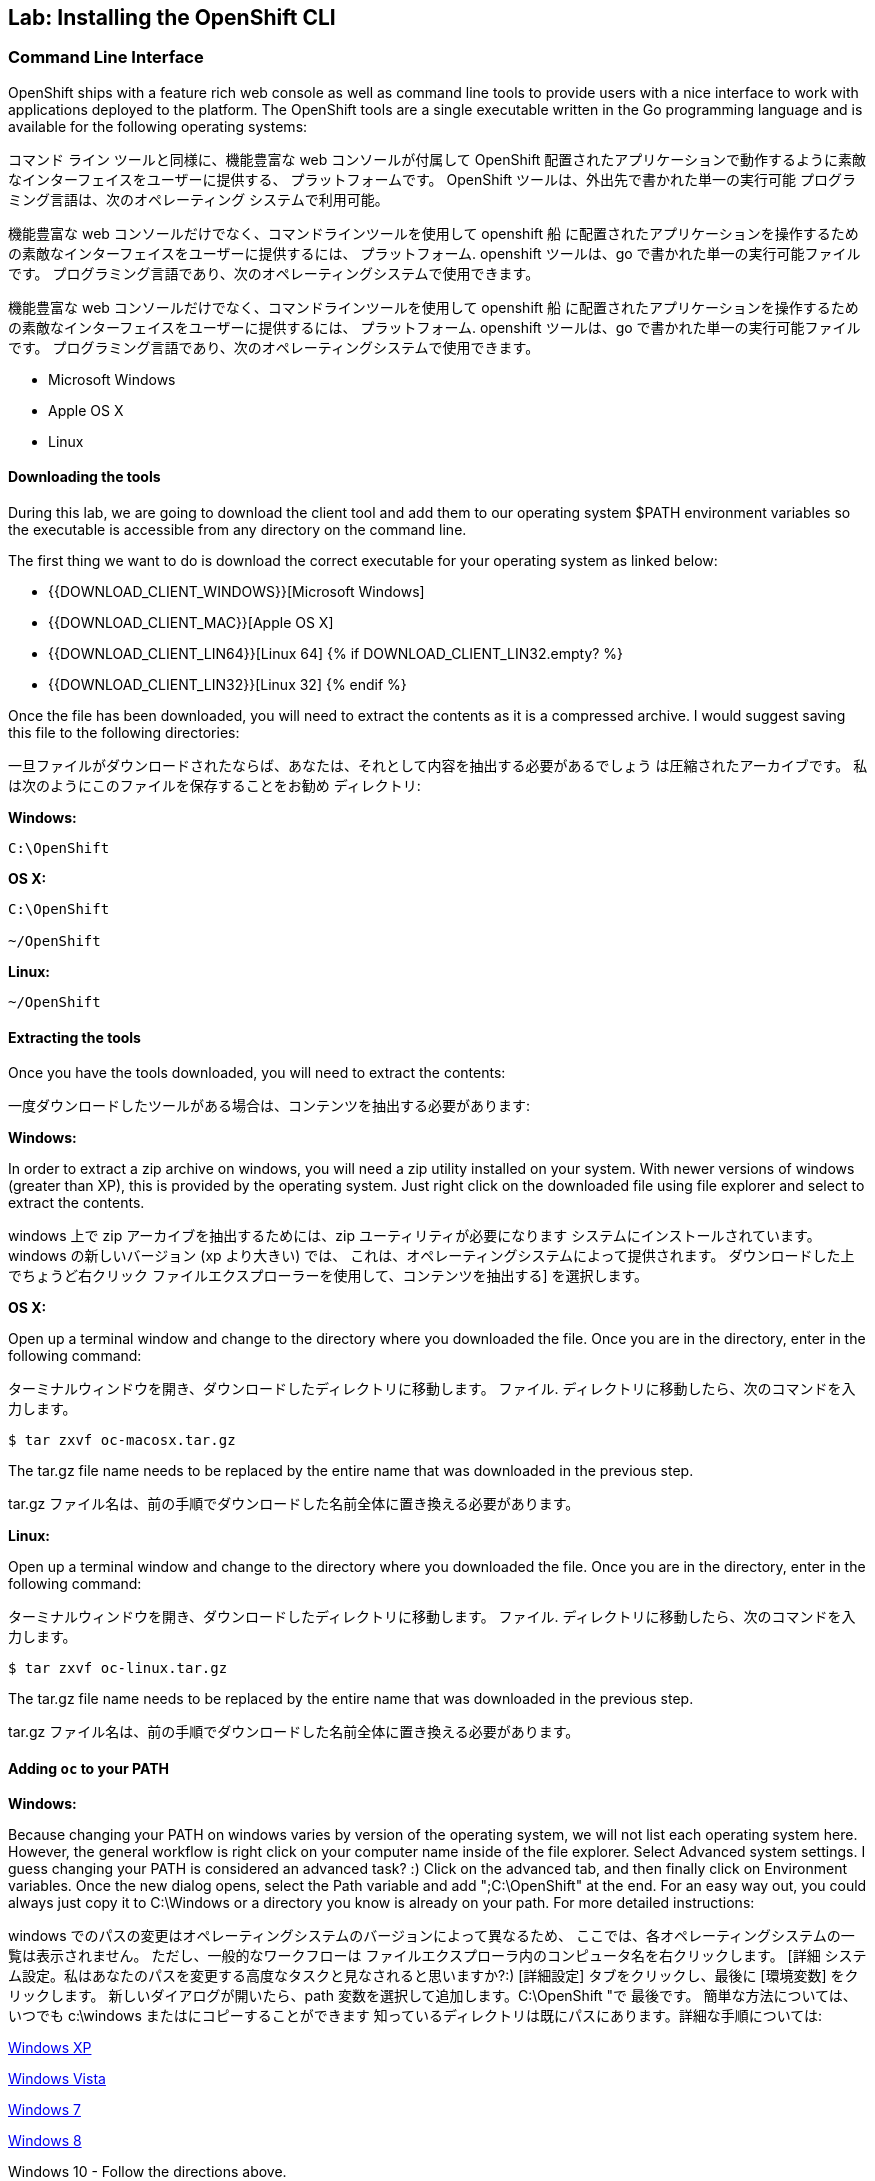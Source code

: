 ## Lab: Installing the OpenShift CLI

### Command Line Interface

OpenShift ships with a feature rich web console as well as command line tools
to provide users with a nice interface to work with applications deployed to the
platform.  The OpenShift tools are a single executable written in the Go
programming language and is available for the following operating systems:

コマンド ライン ツールと同様に、機能豊富な web コンソールが付属して OpenShift
配置されたアプリケーションで動作するように素敵なインターフェイスをユーザーに提供する、
プラットフォームです。 OpenShift ツールは、外出先で書かれた単一の実行可能
プログラミング言語は、次のオペレーティング システムで利用可能。


機能豊富な web コンソールだけでなく、コマンドラインツールを使用して openshift 船
に配置されたアプリケーションを操作するための素敵なインターフェイスをユーザーに提供するには、
プラットフォーム. openshift ツールは、go で書かれた単一の実行可能ファイルです。
プログラミング言語であり、次のオペレーティングシステムで使用できます。

機能豊富な web コンソールだけでなく、コマンドラインツールを使用して openshift 船
に配置されたアプリケーションを操作するための素敵なインターフェイスをユーザーに提供するには、
プラットフォーム. openshift ツールは、go で書かれた単一の実行可能ファイルです。
プログラミング言語であり、次のオペレーティングシステムで使用できます。


- Microsoft Windows
- Apple OS X
- Linux

#### Downloading the tools
During this lab, we are going to download the client tool and add them to our
operating system $PATH environment variables so the executable is accessible
from any directory on the command line.

The first thing we want to do is download the correct executable for your
operating system as linked below:

- {{DOWNLOAD_CLIENT_WINDOWS}}[Microsoft Windows]
- {{DOWNLOAD_CLIENT_MAC}}[Apple OS X]
- {{DOWNLOAD_CLIENT_LIN64}}[Linux 64]
{% if DOWNLOAD_CLIENT_LIN32.empty? %}
- {{DOWNLOAD_CLIENT_LIN32}}[Linux 32]
{% endif %}

Once the file has been downloaded, you will need to extract the contents as it
is a compressed archive.  I would suggest saving this file to the following
directories:

一旦ファイルがダウンロードされたならば、あなたは、それとして内容を抽出する必要があるでしょう
は圧縮されたアーカイブです。 私は次のようにこのファイルを保存することをお勧め
ディレクトリ:

**Windows:**

[source]
----
C:\OpenShift
----

**OS X:**

[source]
----
C:\OpenShift

~/OpenShift
----

**Linux:**

[source]
----
~/OpenShift
----

#### Extracting the tools
Once you have the tools downloaded, you will need to extract the contents:

一度ダウンロードしたツールがある場合は、コンテンツを抽出する必要があります:

**Windows:**

In order to extract a zip archive on windows, you will need a zip utility
installed on your system.  With newer versions of windows (greater than XP),
this is provided by the operating system.  Just right click on the downloaded
file using file explorer and select to extract the contents.

windows 上で zip アーカイブを抽出するためには、zip ユーティリティが必要になります
システムにインストールされています。 windows の新しいバージョン (xp より大きい) では、
これは、オペレーティングシステムによって提供されます。 ダウンロードした上でちょうど右クリック
ファイルエクスプローラーを使用して、コンテンツを抽出する] を選択します。

**OS X:**

Open up a terminal window and change to the directory where you downloaded the
file.  Once you are in the directory, enter in the following command:

ターミナルウィンドウを開き、ダウンロードしたディレクトリに移動します。
ファイル. ディレクトリに移動したら、次のコマンドを入力します。

[source,role=copypaste]
----
$ tar zxvf oc-macosx.tar.gz
----
The tar.gz file name needs to be replaced by the entire name that was downloaded in the previous step.

tar.gz ファイル名は、前の手順でダウンロードした名前全体に置き換える必要があります。

**Linux:**

Open up a terminal window and change to the directory where you downloaded the
file.  Once you are in the directory, enter in the following command:

ターミナルウィンドウを開き、ダウンロードしたディレクトリに移動します。
ファイル. ディレクトリに移動したら、次のコマンドを入力します。

[source,role=copypaste]
----
$ tar zxvf oc-linux.tar.gz
----
The tar.gz file name needs to be replaced by the entire name that was downloaded in the previous step.

tar.gz ファイル名は、前の手順でダウンロードした名前全体に置き換える必要があります。


#### Adding `oc` to your PATH

**Windows:**

Because changing your PATH on windows varies by version of the operating system,
we will not list each operating system here.  However, the general workflow is
right click on your computer name inside of the file explorer.  Select Advanced
system settings. I guess changing your PATH is considered an advanced task? :)
Click on the advanced tab, and then finally click on Environment variables.
Once the new dialog opens, select the Path variable and add ";C:\OpenShift" at
the end.  For an easy way out, you could always just copy it to C:\Windows or a
directory you know is already on your path. For more detailed instructions:

windows でのパスの変更はオペレーティングシステムのバージョンによって異なるため、
ここでは、各オペレーティングシステムの一覧は表示されません。 ただし、一般的なワークフローは
ファイルエクスプローラ内のコンピュータ名を右クリックします。 [詳細
システム設定。私はあなたのパスを変更する高度なタスクと見なされると思いますか?:)
[詳細設定] タブをクリックし、最後に [環境変数] をクリックします。
新しいダイアログが開いたら、path 変数を選択して追加します。C:\OpenShift "で
最後です。 簡単な方法については、いつでも c:\windows またはにコピーすることができます
知っているディレクトリは既にパスにあります。詳細な手順については:

https://support.microsoft.com/en-us/kb/310519[Windows XP]

http://banagale.com/changing-your-system-path-in-windows-vista.htm[Windows Vista]

http://geekswithblogs.net/renso/archive/2009/10/21/how-to-set-the-windows-path-in-windows-7.aspx[Windows 7]

http://www.itechtics.com/customize-windows-environment-variables/[Windows 8]

Windows 10 - Follow the directions above.

**OS X:**

[source]
----
$ export PATH=$PATH:~/OpenShift
----

**Linux:**

[source]
----
$ export PATH=$PATH:~/OpenShift
----

#### Verify
At this point, we should have the oc tool available for use.  Let's test this
out by printing the version of the oc command:

この時点で、oc ツールを使用できるようにする必要があります。 これをテストしましょう
oc コマンドのバージョンを出力します。

[source]
----
$ oc version
----

You should see the following (or something similar):

次のようなものが表示されます。

[source]
----
{{OC_VERSION}}
----

If you get an error message, you have not updated your path correctly.  If you
need help, raise your hand and the instructor will assist.


エラーメッセージが表示された場合は、パスを正しく更新していません。 助けが必要な場合は、手を上げるとインストラクターが支援します。
